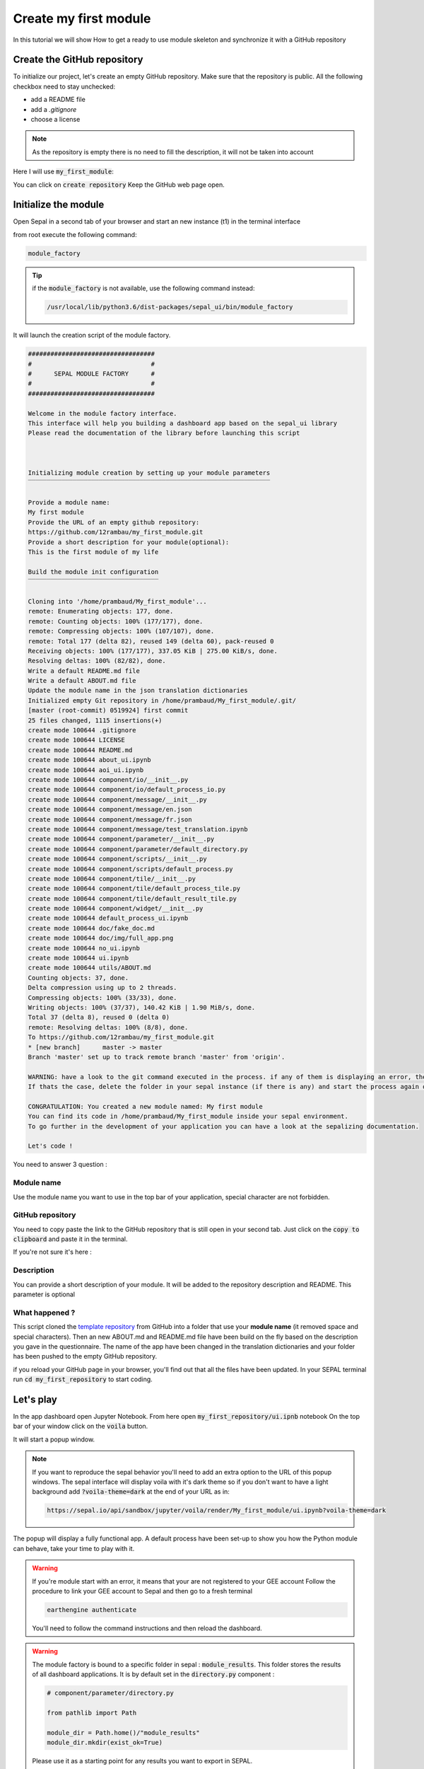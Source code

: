 Create my first module
======================

In this tutorial we will show How to get a ready to use module skeleton and synchronize it with a GitHub repository

Create the GitHub repository 
----------------------------

To initialize our project, let's create an empty GitHub repository.
Make sure that the repository is public.
All the following checkbox need to stay unchecked:

* add a README file 
* add a `.gitignore`
* choose a license


.. note::
   
   As the repository is empty there is no need to fill the description, it will not be taken into account

Here I will use :code:`my_first_module`:

.. image:: ../../img/create-repository.png

You can click on :code:`create repository`
Keep the GitHub web page open.

Initialize the module 
---------------------

Open Sepal in a second tab of your browser and start an new instance (t1) in the terminal interface

from root execute the following command:

.. code-block:: console
   
   module_factory
   
.. tip:: 

   if the :code:`module_factory` is not available, use the following command instead: 
   
   .. code-block:: console
   
      /usr/local/lib/python3.6/dist-packages/sepal_ui/bin/module_factory
      

It will launch the creation script of the module factory. 

.. code-block:: console

      
   ##################################
   #                                #
   #      SEPAL MODULE FACTORY      #
   #                                #
   ##################################

   Welcome in the module factory interface.
   This interface will help you building a dashboard app based on the sepal_ui library
   Please read the documentation of the library before launching this script



   Initializing module creation by setting up your module parameters
   ‾‾‾‾‾‾‾‾‾‾‾‾‾‾‾‾‾‾‾‾‾‾‾‾‾‾‾‾‾‾‾‾‾‾‾‾‾‾‾‾‾‾‾‾‾‾‾‾‾‾‾‾‾‾‾‾‾‾‾‾‾‾‾‾‾

   Provide a module name: 
   My first module 
   Provide the URL of an empty github repository: 
   https://github.com/12rambau/my_first_module.git
   Provide a short description for your module(optional): 
   This is the first module of my life 

   Build the module init configuration
   ‾‾‾‾‾‾‾‾‾‾‾‾‾‾‾‾‾‾‾‾‾‾‾‾‾‾‾‾‾‾‾‾‾‾‾

   Cloning into '/home/prambaud/My_first_module'...
   remote: Enumerating objects: 177, done.
   remote: Counting objects: 100% (177/177), done.
   remote: Compressing objects: 100% (107/107), done.
   remote: Total 177 (delta 82), reused 149 (delta 60), pack-reused 0
   Receiving objects: 100% (177/177), 337.05 KiB | 275.00 KiB/s, done.
   Resolving deltas: 100% (82/82), done.
   Write a default README.md file
   Write a default ABOUT.md file
   Update the module name in the json translation dictionaries
   Initialized empty Git repository in /home/prambaud/My_first_module/.git/
   [master (root-commit) 0519924] first commit
   25 files changed, 1115 insertions(+)
   create mode 100644 .gitignore
   create mode 100644 LICENSE
   create mode 100644 README.md
   create mode 100644 about_ui.ipynb
   create mode 100644 aoi_ui.ipynb
   create mode 100644 component/io/__init__.py
   create mode 100644 component/io/default_process_io.py
   create mode 100644 component/message/__init__.py
   create mode 100644 component/message/en.json
   create mode 100644 component/message/fr.json
   create mode 100644 component/message/test_translation.ipynb
   create mode 100644 component/parameter/__init__.py
   create mode 100644 component/parameter/default_directory.py
   create mode 100644 component/scripts/__init__.py
   create mode 100644 component/scripts/default_process.py
   create mode 100644 component/tile/__init__.py
   create mode 100644 component/tile/default_process_tile.py
   create mode 100644 component/tile/default_result_tile.py
   create mode 100644 component/widget/__init__.py
   create mode 100644 default_process_ui.ipynb
   create mode 100644 doc/fake_doc.md
   create mode 100644 doc/img/full_app.png
   create mode 100644 no_ui.ipynb
   create mode 100644 ui.ipynb
   create mode 100644 utils/ABOUT.md
   Counting objects: 37, done.
   Delta compression using up to 2 threads.
   Compressing objects: 100% (33/33), done.
   Writing objects: 100% (37/37), 140.42 KiB | 1.90 MiB/s, done.
   Total 37 (delta 8), reused 0 (delta 0)
   remote: Resolving deltas: 100% (8/8), done.
   To https://github.com/12rambau/my_first_module.git
   * [new branch]      master -> master
   Branch 'master' set up to track remote branch 'master' from 'origin'.

   WARNING: have a look to the git command executed in the process. if any of them is displaying an error, the final folder may not have been created
   If thats the case, delete the folder in your sepal instance (if there is any) and start the process again or contact us via github issues

   CONGRATULATION: You created a new module named: My first module
   You can find its code in /home/prambaud/My_first_module inside your sepal environment.
   To go further in the development of your application you can have a look at the sepalizing documentation.

   Let's code !

You need to answer 3 question :

Module name
^^^^^^^^^^^

Use the module name you want to use in the top bar of your application, special character are not forbidden.

GitHub repository
^^^^^^^^^^^^^^^^^

You need to copy paste the link to the GitHub repository that is still open in your second tab. Just click on the :code:`copy to clipboard` and paste it in the terminal.

If you're not sure it's here :

.. image:: ../../img/copy-repo-name.png

Description
^^^^^^^^^^^

You can provide a short description of your module. It will be added to the repository description and README. 
This parameter is optional

What happened ?
^^^^^^^^^^^^^^^

This script cloned the `template repository <https://github.com/12rambau/sepal_ui_template>`_ from GitHub into a folder that use your **module name** (it removed space and special characters). Then an new ABOUT.md and README.md file have been build on the fly based on the description you gave in the questionnaire. 
The name of the app have been changed in the translation dictionaries and your folder has been pushed to the empty GitHub repository.

if you reload your GitHub page in your browser, you'll find out that all the files have been updated. In your SEPAL terminal run :code:`cd my_first_repository` to start coding. 

Let's play
----------

In the app dashboard open Jupyter Notebook. From here open :code:`my_first_repository/ui.ipnb` notebook
On the top bar of your window click on the :code:`voila` button.

.. image:: ../../img/voila-btn.png

It will start a popup window. 

.. note::
   
   If you want to reproduce the sepal behavior you'll need to add an extra option to the URL of this popup windows. 
   The sepal interface will display voila with it's dark theme so if you don't want to have a light background add :code:`?voila-theme=dark` at the end of your URL as in:
   
   .. code-block:: bash 
      
      https://sepal.io/api/sandbox/jupyter/voila/render/My_first_module/ui.ipynb?voila-theme=dark


The popup will display a fully functional app. A default process have been set-up to show you how the Python module can behave, take your time to play with it.

.. image:: ../../img/module-landing.png

.. warning::

   If you're module start with an error, it means that your are not registered to your GEE account
   Follow the procedure to link your GEE account to Sepal and then go to a fresh terminal

   .. code-block:: bash

      earthengine authenticate

   You'll need to follow the command instructions and then reload the dashboard. 
   
.. warning::

    The module factory is bound to a specific folder in sepal : :code:`module_results`. This folder stores the results of all dashboard applications. It is by default set in the :code:`directory.py` component : 
    
    .. code-block:: python 
        
        # component/parameter/directory.py
        
        from pathlib import Path
        
        module_dir = Path.home()/"module_results"
        module_dir.mkdir(exist_ok=True)
        
    Please use it as a starting point for any results you want to export in SEPAL.



      

